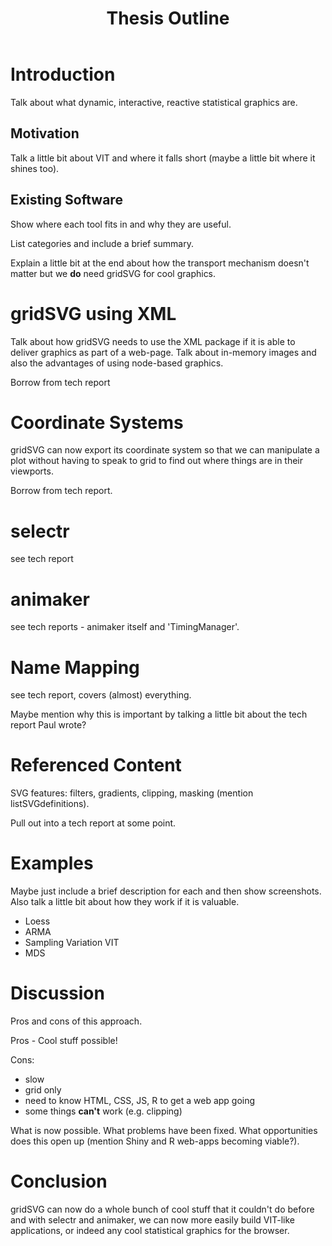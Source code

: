 #+TITLE: Thesis Outline

* Introduction

Talk about what dynamic, interactive, reactive statistical graphics are.

** Motivation

Talk a little bit about VIT and where it falls short (maybe a little
bit where it shines too).

** Existing Software

Show where each tool fits in and why they are useful.

List categories and include a brief summary.

Explain a little bit at the end about how the transport mechanism
doesn't matter but we *do* need gridSVG for cool graphics.

* gridSVG using XML

Talk about how gridSVG needs to use the XML package if it is able to
deliver graphics as part of a web-page. Talk about in-memory images
and also the advantages of using node-based graphics.

Borrow from tech report

* Coordinate Systems

gridSVG can now export its coordinate system so that we can manipulate
a plot without having to speak to grid to find out where things are in
their viewports.

Borrow from tech report.

* selectr

see tech report

* animaker

see tech reports - animaker itself and 'TimingManager'.

* Name Mapping

see tech report, covers (almost) everything.

Maybe mention why this is important by talking a little bit about the
tech report Paul wrote?

* Referenced Content

SVG features: filters, gradients, clipping, masking (mention
listSVGdefinitions).

Pull out into a tech report at some point.

* Examples

Maybe just include a brief description for each and then show
screenshots. Also talk a little bit about how they work if it is
valuable.

- Loess
- ARMA
- Sampling Variation VIT
- MDS

* Discussion

Pros and cons of this approach.

Pros - Cool stuff possible!

Cons:
   - slow
   - grid only
   - need to know HTML, CSS, JS, R to get a web app going
   - some things *can't* work (e.g. clipping)

What is now possible. What problems have been fixed. What
opportunities does this open up (mention Shiny and R web-apps becoming
viable?).

* Conclusion

gridSVG can now do a whole bunch of cool stuff that it couldn't do
before and with selectr and animaker, we can now more easily build
VIT-like applications, or indeed any cool statistical graphics for the
browser.
